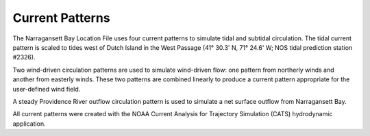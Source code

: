 Current Patterns
==============================================

The Narragansett Bay Location File uses four current patterns to simulate tidal and subtidal circulation. The tidal current pattern is scaled to tides west of Dutch Island in the West Passage (41° 30.3' N, 71° 24.6' W; NOS tidal prediction station #2326).

Two wind-driven circulation patterns are used to simulate wind-driven flow: one pattern from northerly winds and another from easterly winds. These two patterns are combined linearly to produce a current pattern appropriate for the user-defined wind field.

A steady Providence River outflow circulation pattern is used to simulate a net surface outflow from Narragansett Bay.

All current patterns were created with the NOAA Current Analysis for Trajectory Simulation (CATS) hydrodynamic application.